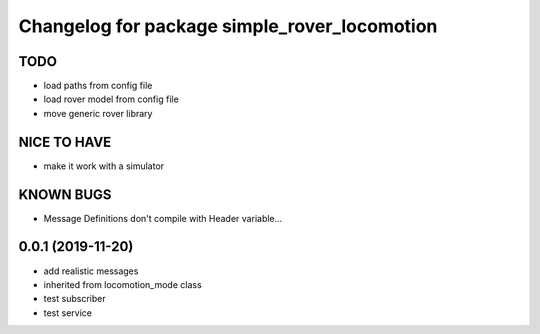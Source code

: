 ^^^^^^^^^^^^^^^^^^^^^^^^^^^^^^^^^^^^^^^^^^^^^
Changelog for package simple_rover_locomotion
^^^^^^^^^^^^^^^^^^^^^^^^^^^^^^^^^^^^^^^^^^^^^

TODO
----
* load paths from config file
* load rover model from config file
* move generic rover library

NICE TO HAVE
------------
* make it work with a simulator

KNOWN BUGS
----------
* Message Definitions don't compile with Header variable...

0.0.1 (2019-11-20)
------------------
* add realistic messages
* inherited from locomotion_mode class
* test subscriber
* test service